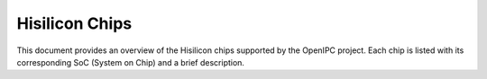 Hisilicon Chips
==================
This document provides an overview of the Hisilicon chips supported by the OpenIPC project. Each chip is listed with its corresponding SoC (System on Chip) and a brief description.